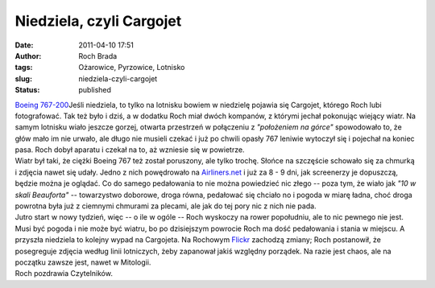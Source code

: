 Niedziela, czyli Cargojet
#########################
:date: 2011-04-10 17:51
:author: Roch Brada
:tags: Ożarowice, Pyrzowice, Lotnisko
:slug: niedziela-czyli-cargojet
:status: published

| `Boeing 767-200 <http://www.flickr.com/photos/gusioo/5606522480/>`__\ Jeśli niedziela, to tylko na lotnisku bowiem w niedzielę pojawia się Cargojet, którego Roch lubi fotografować. Tak też było i dziś, a w dodatku Roch miał dwóch kompanów, z którymi jechał pokonując wiejący wiatr. Na samym lotnisku wiało jeszcze gorzej, otwarta przestrzeń w połączeniu z *"położeniem na górce"* spowodowało to, że głów mało im nie urwało, ale długo nie musieli czekać i już po chwili opasły 767 leniwie wytoczył się i pojechał na koniec pasa. Roch dobył aparatu i czekał na to, aż wzniesie się w powietrze.
| Wiatr był taki, że ciężki Boeing 767 też został poruszony, ale tylko trochę. Słońce na szczęście schowało się za chmurką i zdjęcia nawet się udały. Jedno z nich powędrowało na \ `Airliners.net <http://www.airliners.net/>`__ i już za 8 - 9 dni, jak screenerzy je dopuszczą, będzie można je oglądać. Co do samego pedałowania to nie można powiedzieć nic złego -- poza tym, że wiało jak *"10 w skali Beauforta"* -- towarzystwo doborowe, droga równa, pedałować się chciało no i pogoda w miarę ładna, choć droga powrotna była już z ciemnymi chmurami za plecami, ale jak do tej pory nic z nich nie pada.
| Jutro start w nowy tydzień, więc -- o ile w ogóle -- Roch wyskoczy na rower popołudniu, ale to nic pewnego nie jest. Musi być pogoda i nie może być wiatru, bo po dzisiejszym powrocie Roch ma dość pedałowania i stania w miejscu. A przyszła niedziela to kolejny wypad na Cargojeta. Na Rochowym `Flickr <http://www.flickr.com/photos/gusioo/>`__ zachodzą zmiany; Roch postanowił, że posegreguje zdjęcia według linii lotniczych, żeby zapanował jakiś względny porządek. Na razie jest chaos, ale na początku zawsze jest, nawet w Mitologii.
| Roch pozdrawia Czytelników.
